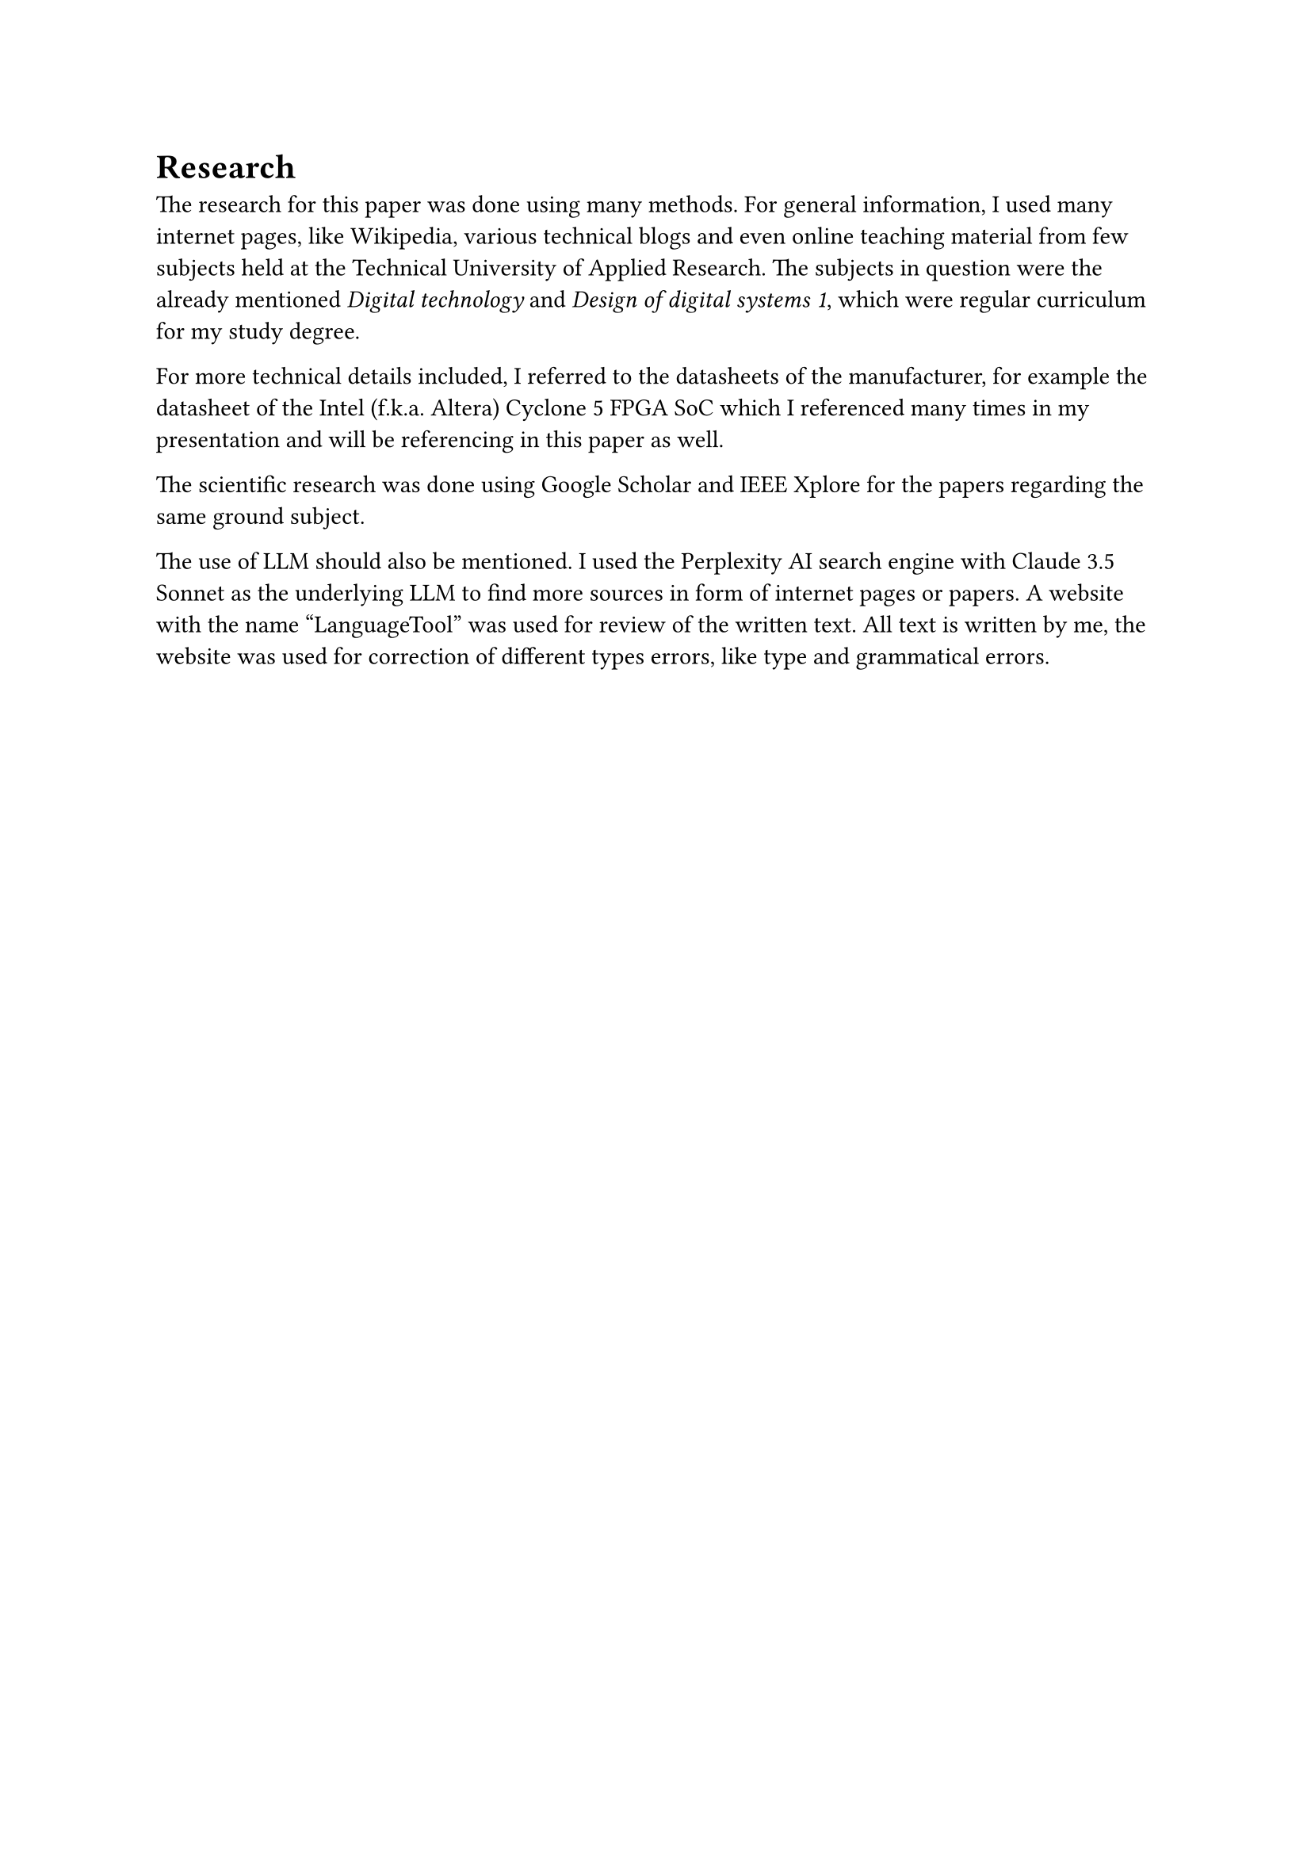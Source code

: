 = Research
The research for this paper was done using many methods. 
For general information, I used many internet pages, like Wikipedia, various technical blogs and even online teaching material from few subjects held at the Technical University of Applied Research. The subjects in question were the already mentioned _Digital technology_ and _Design of digital systems 1_, which were regular curriculum for my study degree.

For more technical details included, I referred to the datasheets of the manufacturer, for example the datasheet of the Intel (f.k.a. Altera) Cyclone 5 FPGA SoC which I referenced many times in my presentation and will be referencing in this paper as well.

The scientific research was done using Google Scholar and IEEE Xplore for the papers regarding the same ground subject.

The use of LLM should also be mentioned. I used the Perplexity AI search engine with Claude 3.5 Sonnet as the underlying LLM to find more sources in form of internet pages or papers. 
A website with the name “LanguageTool” was used for review of the written text. All text is written by me, the website was used for correction of different types errors, like type and grammatical errors.

#pagebreak()